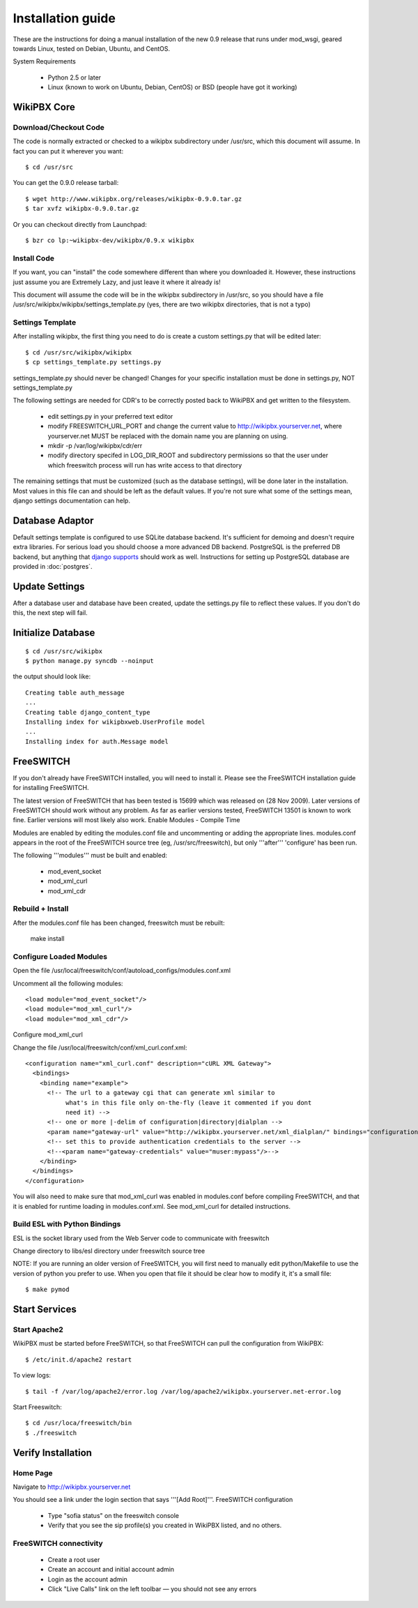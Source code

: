 Installation guide
==================

These are the instructions for doing a manual installation of the new 0.9 release that runs under mod_wsgi, geared towards Linux, tested on Debian, Ubuntu, and CentOS.

System Requirements

    * Python 2.5 or later
    * Linux (known to work on Ubuntu, Debian, CentOS) or BSD (people have got it working)


WikiPBX Core
------------

Download/Checkout Code
++++++++++++++++++++++

The code is normally extracted or checked to a wikipbx subdirectory under /usr/src, which this document will assume. In fact you can put it wherever you want::

  $ cd /usr/src

You can get the 0.9.0 release tarball::

  $ wget http://www.wikipbx.org/releases/wikipbx-0.9.0.tar.gz
  $ tar xvfz wikipbx-0.9.0.tar.gz

Or you can checkout directly from Launchpad::

  $ bzr co lp:~wikipbx-dev/wikipbx/0.9.x wikipbx

Install Code
++++++++++++

If you want, you can "install" the code somewhere different than where you downloaded it. However, these instructions just assume you are Extremely Lazy, and just leave it where it already is!

This document will assume the code will be in the wikipbx subdirectory in /usr/src, so you should have a file /usr/src/wikipbx/wikipbx/settings_template.py (yes, there are two wikipbx directories, that is not a typo)

Settings Template
+++++++++++++++++

After installing wikipbx, the first thing you need to do is create a custom settings.py that will be edited later::

  $ cd /usr/src/wikipbx/wikipbx
  $ cp settings_template.py settings.py

settings_template.py should never be changed! Changes for your specific installation must be done in settings.py, NOT settings_template.py

The following settings are needed for CDR's to be correctly posted back to WikiPBX and get written to the filesystem.

    * edit settings.py in your preferred text editor
    * modify FREESWITCH_URL_PORT and change the current value to http://wikipbx.yourserver.net, where yourserver.net MUST be replaced with the domain name you are planning on using.
    * mkdir -p /var/log/wikipbx/cdr/err
    * modify directory specifed in LOG_DIR_ROOT and subdirectory permissions so that the user under which freeswitch process will run has write access to that directory

The remaining settings that must be customized (such as the database settings), will be done later in the installation. Most values in this file can and should be left as the default values. If you're not sure what some of the settings mean, django settings documentation can help.

Database Adaptor
----------------

Default settings template is configured to use SQLite database backend. It's sufficient for demoing and doesn't require extra libraries. For serious load you should choose a more advanced DB backend. PostgreSQL is the preferred DB backend, but anything that `django supports <http://docs.djangoproject.com/en/1.2/ref/databases/>`_ should work as well. Instructions for setting up PostgreSQL database are provided in :doc:`postgres`.


Update Settings
---------------

After a database user and database have been created, update the settings.py file to reflect these values. If you don't do this, the next step will fail.

Initialize Database
-------------------

::

  $ cd /usr/src/wikipbx
  $ python manage.py syncdb --noinput

the output should look like::

  Creating table auth_message
  ...
  Creating table django_content_type
  Installing index for wikipbxweb.UserProfile model
  ...
  Installing index for auth.Message model

FreeSWITCH
----------

If you don't already have FreeSWITCH installed, you will need to install it. Please see the FreeSWITCH installation guide for installing FreeSWITCH.

The latest version of FreeSWITCH that has been tested is 15699 which was released on (28 Nov 2009). Later versions of FreeSWITCH should work without any problem. As far as earlier versions tested, FreeSWITCH 13501 is known to work fine. Earlier versions will most likely also work.
Enable Modules - Compile Time

Modules are enabled by editing the modules.conf file and uncommenting or adding the appropriate lines. modules.conf appears in the root of the FreeSWITCH source tree (eg, /usr/src/freeswitch), but only '''after''' 'configure' has been run.

The following '''modules''' must be built and enabled:

    * mod_event_socket
    * mod_xml_curl
    * mod_xml_cdr

Rebuild + Install
+++++++++++++++++

After the modules.conf file has been changed, freeswitch must be rebuilt:

 make install

Configure Loaded Modules
++++++++++++++++++++++++

Open the file /usr/local/freeswitch/conf/autoload_configs/modules.conf.xml

Uncomment all the following modules::

  <load module="mod_event_socket"/>  
  <load module="mod_xml_curl"/>
  <load module="mod_xml_cdr"/>

Configure mod_xml_curl

Change the file /usr/local/freeswitch/conf/xml_curl.conf.xml::

  <configuration name="xml_curl.conf" description="cURL XML Gateway">
    <bindings>
      <binding name="example">
        <!-- The url to a gateway cgi that can generate xml similar to
             what's in this file only on-the-fly (leave it commented if you dont
             need it) -->
        <!-- one or more |-delim of configuration|directory|dialplan -->
        <param name="gateway-url" value="http://wikipbx.yourserver.net/xml_dialplan/" bindings="configuration,dialplan,directory"/>
        <!-- set this to provide authentication credentials to the server -->
        <!--<param name="gateway-credentials" value="muser:mypass"/>-->
      </binding>
    </bindings>
  </configuration>

You will also need to make sure that mod_xml_curl was enabled in modules.conf before compiling FreeSWITCH, and that it is enabled for runtime loading in modules.conf.xml. See mod_xml_curl for detailed instructions.

Build ESL with Python Bindings
++++++++++++++++++++++++++++++

ESL is the socket library used from the Web Server code to communicate with freeswitch

Change directory to libs/esl directory under freeswitch source tree

NOTE: If you are running an older version of FreeSWITCH, you will first need to manually edit python/Makefile to use the version of python you prefer to use. When you open that file it should be clear how to modify it, it's a small file::

  $ make pymod

Start Services
--------------

Start Apache2
+++++++++++++

WikiPBX must be started before FreeSWITCH, so that FreeSWITCH can pull the configuration from WikiPBX::

  $ /etc/init.d/apache2 restart

To view logs::

  $ tail -f /var/log/apache2/error.log /var/log/apache2/wikipbx.yourserver.net-error.log

Start Freeswitch::

  $ cd /usr/loca/freeswitch/bin
  $ ./freeswitch

Verify Installation
-------------------

Home Page
+++++++++

Navigate to http://wikipbx.yourserver.net

You should see a link under the login section that says '''[Add Root]'''.
FreeSWITCH configuration

    * Type "sofia status" on the freeswitch console
    * Verify that you see the sip profile(s) you created in WikiPBX listed, and no others.

FreeSWITCH connectivity
+++++++++++++++++++++++

    * Create a root user
    * Create an account and initial account admin
    * Login as the account admin
    * Click "Live Calls" link on the left toolbar — you should not see any errors

